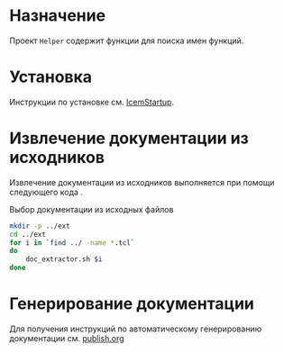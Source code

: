 * Назначение
Проект =Helper= содержит функции для поиска имен функций.

* Установка
Инструкции по установке см. [[../../IcemStartup/org/README.org][IcemStartup]].

* Извлечение документации из исходников  
Извлечение документации из исходников выполняется при помощи
следующего кода <<tcl-to-org>>.

#+caption: Выбор документации из исходных файлов 
#+name: tcl-to-org
#+begin_src sh :exports both
  mkdir -p ../ext
  cd ../ext
  for i in `find ../ -name *.tcl`
  do
      doc_extractor.sh $i
  done
#+end_src

#+RESULTS: tcl-to-org


* Генерирование документации
Для получения инструкций по автоматическому генерированию документации
см. [[./publish/publish.org][publish.org]]
